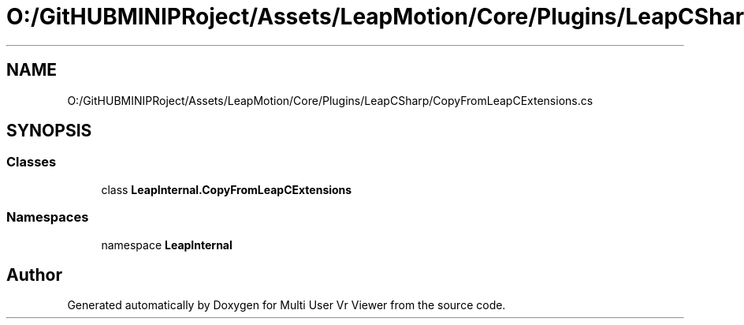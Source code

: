 .TH "O:/GitHUBMINIPRoject/Assets/LeapMotion/Core/Plugins/LeapCSharp/CopyFromLeapCExtensions.cs" 3 "Sat Jul 20 2019" "Version https://github.com/Saurabhbagh/Multi-User-VR-Viewer--10th-July/" "Multi User Vr Viewer" \" -*- nroff -*-
.ad l
.nh
.SH NAME
O:/GitHUBMINIPRoject/Assets/LeapMotion/Core/Plugins/LeapCSharp/CopyFromLeapCExtensions.cs
.SH SYNOPSIS
.br
.PP
.SS "Classes"

.in +1c
.ti -1c
.RI "class \fBLeapInternal\&.CopyFromLeapCExtensions\fP"
.br
.in -1c
.SS "Namespaces"

.in +1c
.ti -1c
.RI "namespace \fBLeapInternal\fP"
.br
.in -1c
.SH "Author"
.PP 
Generated automatically by Doxygen for Multi User Vr Viewer from the source code\&.
